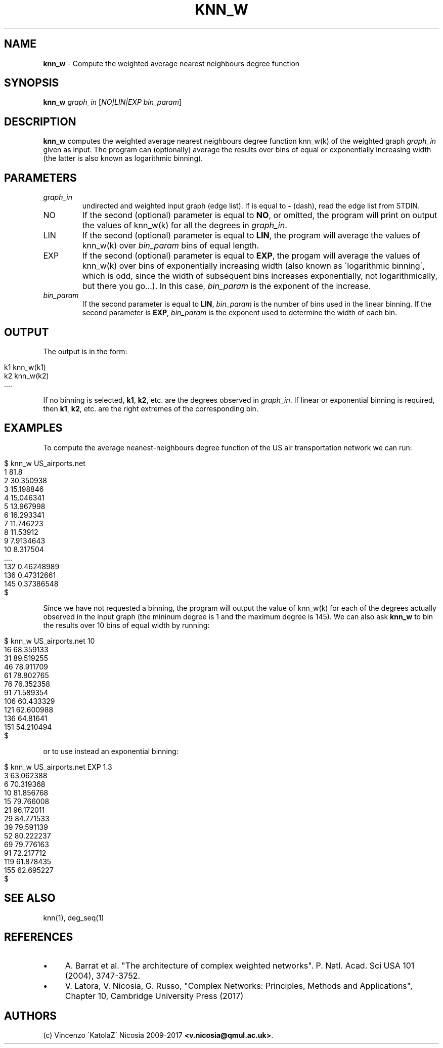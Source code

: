 .\" generated with Ronn/v0.7.3
.\" http://github.com/rtomayko/ronn/tree/0.7.3
.
.TH "KNN_W" "1" "September 2017" "www.complex-networks.net" "www.complex-networks.net"
.
.SH "NAME"
\fBknn_w\fR \- Compute the weighted average nearest neighbours degree function
.
.SH "SYNOPSIS"
\fBknn_w\fR \fIgraph_in\fR [\fINO|LIN|EXP\fR \fIbin_param\fR]
.
.SH "DESCRIPTION"
\fBknn_w\fR computes the weighted average nearest neighbours degree function knn_w(k) of the weighted graph \fIgraph_in\fR given as input\. The program can (optionally) average the results over bins of equal or exponentially increasing width (the latter is also known as logarithmic binning)\.
.
.SH "PARAMETERS"
.
.TP
\fIgraph_in\fR
undirected and weighted input graph (edge list)\. If is equal to \fB\-\fR (dash), read the edge list from STDIN\.
.
.TP
NO
If the second (optional) parameter is equal to \fBNO\fR, or omitted, the program will print on output the values of knn_w(k) for all the degrees in \fIgraph_in\fR\.
.
.TP
LIN
If the second (optional) parameter is equal to \fBLIN\fR, the program will average the values of knn_w(k) over \fIbin_param\fR bins of equal length\.
.
.TP
EXP
If the second (optional) parameter is equal to \fBEXP\fR, the progam will average the values of knn_w(k) over bins of exponentially increasing width (also known as \'logarithmic binning\', which is odd, since the width of subsequent bins increases exponentially, not logarithmically, but there you go\.\.\.)\. In this case, \fIbin_param\fR is the exponent of the increase\.
.
.TP
\fIbin_param\fR
If the second parameter is equal to \fBLIN\fR, \fIbin_param\fR is the number of bins used in the linear binning\. If the second parameter is \fBEXP\fR, \fIbin_param\fR is the exponent used to determine the width of each bin\.
.
.SH "OUTPUT"
The output is in the form:
.
.IP "" 4
.
.nf

    k1 knn_w(k1)
    k2 knn_w(k2)
    \.\.\.\.
.
.fi
.
.IP "" 0
.
.P
If no binning is selected, \fBk1\fR, \fBk2\fR, etc\. are the degrees observed in \fIgraph_in\fR\. If linear or exponential binning is required, then \fBk1\fR, \fBk2\fR, etc\. are the right extremes of the corresponding bin\.
.
.SH "EXAMPLES"
To compute the average neanest\-neighbours degree function of the US air transportation network we can run:
.
.IP "" 4
.
.nf

      $ knn_w US_airports\.net
      1 81\.8
      2 30\.350938
      3 15\.198846
      4 15\.046341
      5 13\.967998
      6 16\.293341
      7 11\.746223
      8 11\.53912
      9 7\.9134643
      10 8\.317504
      \.\.\.\.
      132 0\.46248989
      136 0\.47312661
      145 0\.37386548
      $
.
.fi
.
.IP "" 0
.
.P
Since we have not requested a binning, the program will output the value of knn_w(k) for each of the degrees actually observed in the input graph (the mininum degree is 1 and the maximum degree is 145)\. We can also ask \fBknn_w\fR to bin the results over 10 bins of equal width by running:
.
.IP "" 4
.
.nf

    $ knn_w US_airports\.net 10
    16 68\.359133
    31 89\.519255
    46 78\.911709
    61 78\.802765
    76 76\.352358
    91 71\.589354
    106 60\.433329
    121 62\.600988
    136 64\.81641
    151 54\.210494
    $
.
.fi
.
.IP "" 0
.
.P
or to use instead an exponential binning:
.
.IP "" 4
.
.nf

    $ knn_w US_airports\.net EXP 1\.3
    3 63\.062388
    6 70\.319368
    10 81\.856768
    15 79\.766008
    21 96\.172011
    29 84\.771533
    39 79\.591139
    52 80\.222237
    69 79\.776163
    91 72\.217712
    119 61\.878435
    155 62\.695227
    $
.
.fi
.
.IP "" 0
.
.SH "SEE ALSO"
knn(1), deg_seq(1)
.
.SH "REFERENCES"
.
.IP "\(bu" 4
A\. Barrat et al\. "The architecture of complex weighted networks"\. P\. Natl\. Acad\. Sci USA 101 (2004), 3747\-3752\.
.
.IP "\(bu" 4
V\. Latora, V\. Nicosia, G\. Russo, "Complex Networks: Principles, Methods and Applications", Chapter 10, Cambridge University Press (2017)
.
.IP "" 0
.
.SH "AUTHORS"
(c) Vincenzo \'KatolaZ\' Nicosia 2009\-2017 \fB<v\.nicosia@qmul\.ac\.uk>\fR\.
